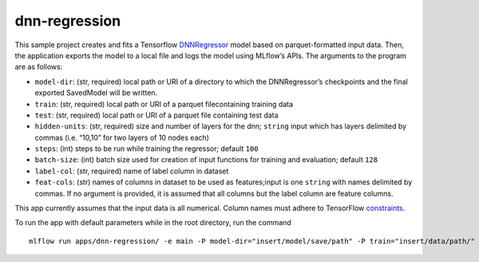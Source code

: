 dnn-regression
==============

This sample project creates and fits a Tensorflow `DNNRegressor`_ model based on parquet-formatted input data. Then, the application exports the model to a local file and logs the model using MLflow’s APIs. The arguments to the program are as follows: 

- ``model-dir``: (str, required) local path or URI of a directory to which the DNNRegressor’s checkpoints and the final exported SavedModel will be written. 
- ``train``: (str, required) local path or URI of a parquet filecontaining training data 
- ``test``: (str, required) local path or URI of a parquet file containing test data 
- ``hidden-units``: (str, required) size and number of layers for the dnn; ``string`` input which has layers delimited by commas (i.e. “10,10” for two layers of 10 nodes each) 
- ``steps``: (int) steps to be run while training the regressor; default ``100`` 
- ``batch-size``: (int) batch size used for creation of input functions for training and evaluation; default ``128`` 
- ``label-col``: (str, required) name of label column in dataset 
- ``feat-cols``: (str) names of columns in dataset to be used as features;input is one ``string`` with names delimited by commas. If no argument is provided, it is assumed that all columns but the label column are feature columns.

This app currently assumes that the input data is all numerical. Column names must adhere to TensorFlow `constraints`_.

To run the app with default parameters while in the root directory, run the command

::

   mlflow run apps/dnn-regression/ -e main -P model-dir="insert/model/save/path" -P train="insert/data/path/" -P test="insert/data/path/" -P hidden-units="10,10" -P label-col="insert.label.col"

.. _DNNRegressor: https://www.tensorflow.org/api_docs/python/tf/estimator/DNNRegressor
.. _constraints: https://www.tensorflow.org/api_docs/python/tf/Operation#__init__
